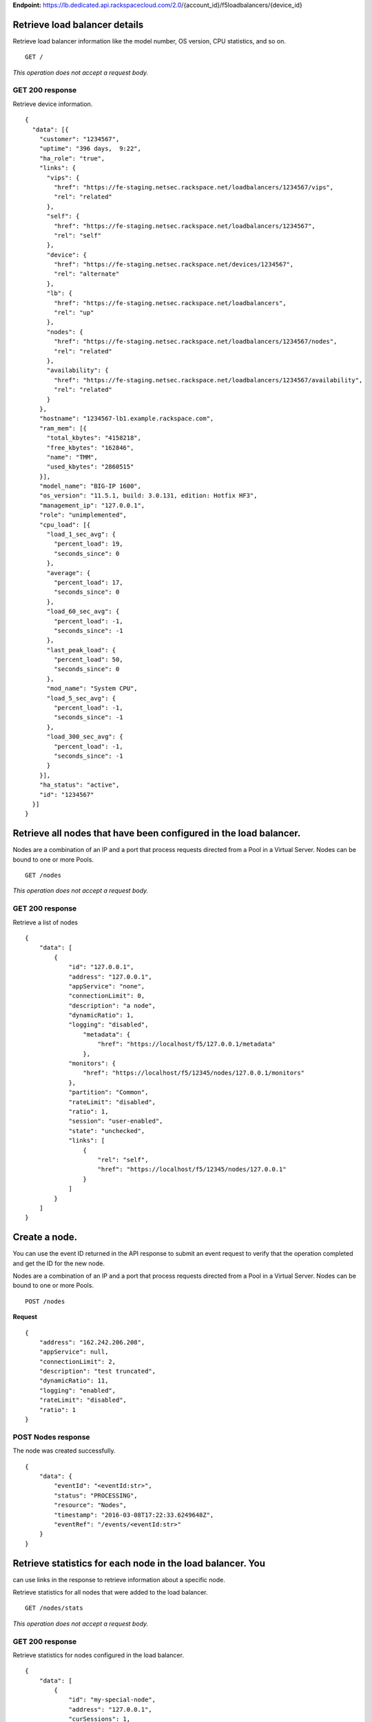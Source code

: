 **Endpoint:**
https://lb.dedicated.api.rackspacecloud.com/2.0/{account_id}/f5loadbalancers/{device_id}

Retrieve load balancer details
------------------------------

Retrieve load balancer information like the model number, OS version,
CPU statistics, and so on.

::

    GET /

*This operation does not accept a request body.*

GET 200 response
^^^^^^^^^^^^^^^^

Retrieve device information.

::

    {
      "data": [{
        "customer": "1234567",
        "uptime": "396 days,  9:22",
        "ha_role": "true",
        "links": {
          "vips": {
            "href": "https://fe-staging.netsec.rackspace.net/loadbalancers/1234567/vips",
            "rel": "related"
          },
          "self": {
            "href": "https://fe-staging.netsec.rackspace.net/loadbalancers/1234567",
            "rel": "self"
          },
          "device": {
            "href": "https://fe-staging.netsec.rackspace.net/devices/1234567",
            "rel": "alternate"
          },
          "lb": {
            "href": "https://fe-staging.netsec.rackspace.net/loadbalancers",
            "rel": "up"
          },
          "nodes": {
            "href": "https://fe-staging.netsec.rackspace.net/loadbalancers/1234567/nodes",
            "rel": "related"
          },
          "availability": {
            "href": "https://fe-staging.netsec.rackspace.net/loadbalancers/1234567/availability",
            "rel": "related"
          }
        },
        "hostname": "1234567-lb1.example.rackspace.com",
        "ram_mem": [{
          "total_kbytes": "4158218",
          "free_kbytes": "162846",
          "name": "TMM",
          "used_kbytes": "2860515"
        }],
        "model_name": "BIG-IP 1600",
        "os_version": "11.5.1, build: 3.0.131, edition: Hotfix HF3",
        "management_ip": "127.0.0.1",
        "role": "unimplemented",
        "cpu_load": [{
          "load_1_sec_avg": {
            "percent_load": 19,
            "seconds_since": 0
          },
          "average": {
            "percent_load": 17,
            "seconds_since": 0
          },
          "load_60_sec_avg": {
            "percent_load": -1,
            "seconds_since": -1
          },
          "last_peak_load": {
            "percent_load": 50,
            "seconds_since": 0
          },
          "mod_name": "System CPU",
          "load_5_sec_avg": {
            "percent_load": -1,
            "seconds_since": -1
          },
          "load_300_sec_avg": {
            "percent_load": -1,
            "seconds_since": -1
          }
        }],
        "ha_status": "active",
        "id": "1234567"
      }]
    }

Retrieve all nodes that have been configured in the load balancer.
------------------------------------------------------------------

Nodes are a combination of an IP and a port that process requests
directed from a Pool in a Virtual Server. Nodes can be bound to one or
more Pools.

::

    GET /nodes

*This operation does not accept a request body.*

GET 200 response
^^^^^^^^^^^^^^^^

Retrieve a list of nodes

::

    {
        "data": [
            {
                "id": "127.0.0.1",
                "address": "127.0.0.1",
                "appService": "none",
                "connectionLimit": 0,
                "description": "a node",
                "dynamicRatio": 1,
                "logging": "disabled",
                    "metadata": {
                        "href": "https://localhost/f5/127.0.0.1/metadata"
                    },
                "monitors": {
                    "href": "https://localhost/f5/12345/nodes/127.0.0.1/monitors"
                },
                "partition": "Common",
                "rateLimit": "disabled",
                "ratio": 1,
                "session": "user-enabled",
                "state": "unchecked",
                "links": [
                    {
                        "rel": "self",
                        "href": "https://localhost/f5/12345/nodes/127.0.0.1"
                    }
                ]
            }
        ]
    }

Create a node.
--------------

You can use the event ID returned in the API response to submit an event
request to verify that the operation completed and get the ID for the
new node.

Nodes are a combination of an IP and a port that process requests
directed from a Pool in a Virtual Server. Nodes can be bound to one or
more Pools.

::

    POST /nodes

**Request**

::

    {
        "address": "162.242.206.208",
        "appService": null,
        "connectionLimit": 2,
        "description": "test truncated",
        "dynamicRatio": 11,
        "logging": "enabled",
        "rateLimit": "disabled",
        "ratio": 1
    }

POST Nodes response
^^^^^^^^^^^^^^^^^^^

The node was created successfully.

::

    {
        "data": {
            "eventId": "<eventId:str>",
            "status": "PROCESSING",
            "resource": "Nodes",
            "timestamp": "2016-03-08T17:22:33.6249648Z",
            "eventRef": "/events/<eventId:str>"
        }
    }

Retrieve statistics for each node in the load balancer. You
-----------------------------------------------------------

can use links in the response to retrieve information about a specific
node.

Retrieve statistics for all nodes that were added to the load balancer.

::

    GET /nodes/stats

*This operation does not accept a request body.*

GET 200 response
^^^^^^^^^^^^^^^^

Retrieve statistics for nodes configured in the load balancer.

::

    {
        "data": [
            {
                "id": "my-special-node",
                "address": "127.0.0.1",
                "curSessions": 1,
                "monitorRule": {
                    "monitors": [
                        "default"
                    ],
                    "minimum": "all"
                },
                "serverside": {
                    "bitsIn": 1,
                    "bitsOut": 1,
                    "curConns": 1,
                    "maxConns": 2,
                    "pktsIn": 1,
                    "pktsOut": 1,
                    "totConns": 1
                },
                "sessionStatus": "fine",
                "status": {
                    "availabilityState": "available",
                    "enabledState": "maybe",
                    "statusReason": "because"
                },
                "totRequests": 3,
                "links": [
                    {
                        "ref": "self",
                        "href": "https://localhost/f5/232323/nodes/my-special-node/stats"
                    },
                    {
                        "rel": "node",
                        "href": "https://localhost/f5/232323/nodes/my-special-node"
                    }
                ]
            }
        ]
    }

Retrieve node information by node ID.
-------------------------------------

Retrieve, update and delete an existing Node specified by a Node id.

::

    GET /nodes/{nodeId}

*This operation does not accept a request body.*

GET 200 response
^^^^^^^^^^^^^^^^

Returns information about the node associated with the node ID.

::

    {
        "data": [  
            {
                "id": "127.0.0.1",
                "address": "127.0.0.1",
                "appService": "none",
                "connectionLimit": 0,
                "description": "a node",
                "dynamicRatio": 1,
                "logging": "disabled",
                "monitors": {
                  "href": "https://localhost/f5/12345/nodes/127.0.0.1/monitors"
                },
                "metadata": {
                  "href": "https://localhost/f5/12345/nodes/127.0.0.1/metadata"
                },
                "partition": "Common",
                "rateLimit": "disabled",
                "session": "user-enabled",
                "state": "unchecked"
            }
        ]
    }

Change description and configuration settings for an
----------------------------------------------------

existing node. You need the node ID to complete this operation.

Retrieve, update and delete an existing Node specified by a Node id.

::

    PUT /nodes/{nodeId}

**Request**

::

    {
        "appService": null,
        "connectionLimit": 2,
        "description": "Updated node",
        "dynamicRatio": 11,
        "logging": "enabled",
        "rateLimit": "disabled",
        "ratio": 1
    }

PUT Node response
^^^^^^^^^^^^^^^^^

The node was successfully updated.

::

    {
        "data": {
            "eventId": "<eventId:str>",
            "status": "PROCESSING",
            "resource": "<nodeId:str>",
            "timestamp": "2016-03-08T17:22:33.6249648Z",
            "eventRef": "/events/<eventId:str>"
        }
    }

Remove a node from the load balancer configuration. You need
------------------------------------------------------------

the node ID to complete this operation.

Retrieve, update and delete an existing Node specified by a Node id.

::

    DELETE /nodes/{nodeId}

DELETE Node response
^^^^^^^^^^^^^^^^^^^^

The node was successfully deleted.

::

    {
      "data": {
        "eventId": "<eventId:str>",
        "resource": "<nodeId:str>",
        "timestamp": "2016-03-08T17:22:33.6349648Z",
        "eventRef": "/events/<eventId:str>"
      }
    }

Retrieve information about availability, session status,
--------------------------------------------------------

monitor rules for the device with the specified node ID.

Retrieve statistics for a specified node.

::

    GET /nodes/{nodeId}/stats

*This operation does not accept a request body.*

GET 200 response
^^^^^^^^^^^^^^^^

Returns statistics for the specified node.

::

    {
        "data": [
            {
                "id": "my-special-node",
                "address": "127.0.0.1",
                "curSessions": 1,
                "monitorRule": {
                    "monitors": [
                        "default"
                    ],
                    "minimum": "all"
                },
                "serverside": {
                    "bitsIn": 1,
                    "bitsOut": 1,
                    "curConns": 1,
                    "maxConns": 2,
                    "pktsIn": 1,
                    "pktsOut": 1,
                    "totConns": 1
                },
                "sessionStatus": "fine",
                "status": {
                    "availabilityState": "available",
                    "enabledState": "maybe",
                    "statusReason": "because"
                },
                "totRequests": 3
            }
        ]
    }

Retrieve information about the monitorng rule associated
--------------------------------------------------------

with a specified node.

Retrieve, update and delete actions on a Node monitor rule specified by
a Node id.

::

    GET /nodes/{nodeId}/monitor-rule

*This operation does not accept a request body.*

GET 200 response
^^^^^^^^^^^^^^^^

Retrieve monitor settings for the specified Node.

::

    {
        "data": [
            {
                "monitors": [
                    "https_443",
                    "real_server",
                    "tcp_echo"
                ],
                "minimum": 1
            }
        ]
    }

Update a monitor rule on the specified node.
--------------------------------------------

Retrieve, update and delete actions on a Node monitor rule specified by
a Node id.

::

    PUT /nodes/{nodeId}/monitor-rule

**Request**

::

    {
        "names": [
            "https_443",
            "real_server",
            "tcp_echo"
        ],
        "minimum": 1
    }

PUT Node monitor rule response
^^^^^^^^^^^^^^^^^^^^^^^^^^^^^^

Update node monitor rule specified by node id

::

    {
        "data": {
            "eventId": "<eventId:str>",
            "status": "PROCESSING",
            "resource": "<nodeId:str>",
            "timestamp": "2016-03-17T09:36:42.5274609Z",
            "eventRef": "/events/<eventId:str>"
        }
    }

Add a monitor rule to automate checks
-------------------------------------

on a specified node. To find the names of the available monitors, submit
a ``GET monitors`` request.

Retrieve, update and delete actions on a Node monitor rule specified by
a Node id.

::

    POST /nodes/{nodeId}/monitor-rule

**Request**

::

    {
        "names": [
            "https_443"
        ],
        "minimum": 1
    }

POST Node monitor rule response
^^^^^^^^^^^^^^^^^^^^^^^^^^^^^^^

Apply monitor rule to the specified node.

::

    {
      "data": {
        "eventId": "<eventId:str>",
        "status": "PROCESSING",
        "resource": "<nodeId:str>"
        "eventRef": "/events/<eventId:str>",
        "timestamp": "2016-03-18T03:18:35.5077939Z"
      }
    }

Remove monitor rule from a specified node.
------------------------------------------

Retrieve, update and delete actions on a Node monitor rule specified by
a Node id.

::

    DELETE /nodes/{nodeId}/monitor-rule

DELETE Node monitor rule response
^^^^^^^^^^^^^^^^^^^^^^^^^^^^^^^^^

Delete the monitor rule from the specified node.

::

    {
        "data" : {
            "eventId": "<eventId:str>",
            "status": "PROCESSING",
            "resource": "<poolId:str>",
            "timestamp": "2016-03-17T09:36:42.5274609Z",
            "eventRef": "/events/<eventId:str>"
        }
    }

Retrieve all pools created in the current load balancer.
--------------------------------------------------------

Pools are customizable containers configured on load balancers to
specify the backend devices (nodes) for managing web traffic. Each pool
can contain zero or more nodes, known as a pool member. Pools can be
bound to one or more virtual servers.

::

    GET /pools

*This operation does not accept a request body.*

GET 200 response
^^^^^^^^^^^^^^^^

Retrieve a list of pools.

::

    {
        "data": [
            {
                "id": "POOL-127.0.0.1-80",
                "allowNat": "yes",
                "allowSnat": "yes",
                "appService": null,
                "gatewayFailsafeDevice": null,
                "ignorePersistedWeight": "disabled",
                "ipTosToClient": "pass-through",
                "ipTosToServer": "pass-through",
                "linkQosToClient": "pass-through",
                "linkQosToServer": "pass-through",
                "loadBalancingMode": "round-robin",
                "metadata": {
                    "href": "http://localhost:8000/f5/12345/pools/POOL-127.0.0.1-80/members"
                },
                "minActiveMembers": 0,
                "minUpMembers": 0,
                "minUpMembersAction": "failover",
                "minUpMembersChecking": "disabled",
                "partition": "Common",
                "profiles": null,
                "queueDepthLimit": 0,
                "queueOnConnectionLimit": "disabled",
                "queueTimeLimit": 0,
                "reselectTries": 0,
                "serviceDownAction": null,
                "slowRampTime": 10,
                "description": null,
                "members": {
                    "href": "http://localhost:8000/f5/12345/pools/POOL-127.0.0.1-80/members"
                },
                "monitors": {
                    "href": "http://localhost:8000/f5/12345/monitors"
                },
                "links": [
                    {
                        "rel": "self",
                        "href": "https://localhost/f5/12345/pools/test1/POOL-127.0.0.1-80"
                    }
                ]
            }
        ]
    }

Retrieve a list of all stats associated with all Pools in a Load Balancer.
--------------------------------------------------------------------------

Retrieve all statitistics associated to all pools that have been created
in a load balancer.

::

    GET /pools/stats

*This operation does not accept a request body.*

GET 200 response
^^^^^^^^^^^^^^^^

Retrieve a list of stats.

::

    {
      "data": [
        {
          "id": "POOL-127.0.0.1-80",
          "activeMemberCnt": 1,
          "connq": {
            "ageEdm": 0,
            "ageEma": 0,
            "ageHead": 0,
            "ageMax": 0,
            "depth": 0,
            "serviced": 0
          },
          "connqAll": {
            "ageEdm": 0,
            "ageEma": 0,
            "ageHead": 0,
            "ageMax": 0,
            "depth": 0,
            "serviced": 0
          },
          "curSessions": 0,
          "minActiveMembers": 0,
          "monitorRule": {
            "monitors": [
              "MON-TCP-80"
            ],
            "minimum": "all"
          },
          "name": "POOL-127.0.0.1-80",
          "totRequests": 0,
          "serverside": {
            "bitsIn": 0,
            "bitsOut": 0,
            "curConns": 0,
            "maxConns": 0,
            "pktsIn": 0,
            "pktsOut": 0,
            "totConns": 0
          },
          "status": {
            "availabilityState": "available",
            "enabledState": "enabled",
            "statusReason": "The pool is available"
          },
          "links": [
            {
              "rel": "self",
              "href": "https://localhost/f5/12345/pools/POOL-127.0.0.1-80/stats"
            },
            {
              "rel": "pool",
              "href": "https://localhost/f5/12345/pools/POOL-162.242.187.83-80"
            }
          ]
        }
      ]
    }

Retrieve a Pool specified by a Pool id.
---------------------------------------

Manage a pool, Retrieve, update and delete specified Pool.

::

    GET /pools/{poolId}

*This operation does not accept a request body.*

GET 200 response
^^^^^^^^^^^^^^^^

Retrieve the pool specified.

::

    {
        "data": [
            {
                "id": "POOL-127.0.0.1-80",
                "allowNat": "yes",
                "allowSnat": "yes",
                "appService": null,
                "gatewayFailsafeDevice": null,
                "ignorePersistedWeight": "disabled",
                "ipTosToClient": "pass-through",
                "ipTosToServer": "pass-through",
                "linkQosToClient": "pass-through",
                "linkQosToServer": "pass-through",
                "loadBalancingMode": "round-robin",
                "metadata": {
                    "href": "https://fe.netsec.rackspace.net/f5/12345/pools/POOL-127.0.0.1-80/metadata"
                },
                "minActiveMembers": 0,
                "minUpMembers": 0,
                "minUpMembersAction": "failover",
                "minUpMembersChecking": "disabled",
                "partition": "Common",
                "profiles": "none",
                "queueDepthLimit": 0,
                "queueOnConnectionLimit": "disabled",
                "queueTimeLimit": 0,
                "reselectTries": 0,
                "serviceDownAction": null,
                "slowRampTime": 10,
                "description": "none",
                "members": {
                    "href": "https://fe.netsec.rackspace.net/f5/12345/pools/POOL-127.0.0.1-80/members"
                },
                "monitors": {
                    "href": "http://fe.netsec.rackspace.net/f5/12345/healthmonitors/MON-TCP-80"
                }
            }
        ]
    }

Update a Pool specified by a Pool id.
-------------------------------------

Manage a pool, Retrieve, update and delete specified Pool.

::

    PUT /pools/{poolId}

**Request**

::

    {
        "allowNat": "yes",
        "allowSnat": "yes",
        "appService": null,
        "description": null,
        "gatewayFailsafeDevice": null,
        "ignorePersistedWeight": "disabled",
        "ipTosToClient": "pass-through",
        "ipTosToServer": "pass-through",
        "linkQosToClient": "pass-through",
        "linkQosToServer": "pass-through",
        "loadBalancingMode": "round-robin",
        "minActiveMembers": 0,
        "minUpMembers": 0,
        "minUpMembersAction": "failover",
        "minUpMembersChecking": "disabled",
        "profiles": null,
        "queueDepthLimit": 0,
        "queueOnConnectionLimit": "disabled",
        "queueTimeLimit": 0,
        "reselectTries": 0,
        "serviceDownAction": null,
        "slowRampTime": 10
    }

PUT Single pool response
^^^^^^^^^^^^^^^^^^^^^^^^

Update a Pool specified by a Pool id

::

    {
        "data": {
            "eventId": "<eventId:str>",
            "status": "PROCESSING",
            "resource": "<poolId:str>",
            "timestamp": "2016-03-24T10:41:08.6194067Z",
            "eventRef": "/events/<eventId:str>"
        }
    }

Remove a specified pool from the load balancer configuration.
-------------------------------------------------------------

Manage a pool, Retrieve, update and delete specified Pool.

::

    DELETE /pools/{poolId}

DELETE Single pool response
^^^^^^^^^^^^^^^^^^^^^^^^^^^

Delete a pool specified by a Pool id

::

    {
        "data": {
            "eventId": "<eventId:str>",
            "status": "PROCESSING",
            "resource": "<poolId:str>",
            "eventRef": "/events/<eventId:str>",
            "timestamp": "2016-03-24T10:41:08.6194067Z",
        }
    }

Retrieve statistics for each pool member in a specified pool
------------------------------------------------------------

including configuration settings, availability and monitoring status.
The response includes links to access a detail view for each member.
responses: 200: description: \| Successfully retrieved statistics for
pool members. body: application/json: schema: !include
schemas/get\_pools\_poolid\_stats.sample example: !include
examples/get\_pools\_poolid\_stats.sample

::

    GET /pools/{poolId}/stats

Retrieve a monitor rule for the specified pool
----------------------------------------------

Retrieve a monitor rule associated with a specified pool.

::

    GET /pools/{poolId}/monitor-rule

*This operation does not accept a request body.*

GET 200 response
^^^^^^^^^^^^^^^^

Retrieve the monitor-rule specified.

::

    {
        "data": [
            {
                "names": [
                    "https_443",
                    "real_server",
                    "tcp_echo"
                ],
                "minimum": 1
            }
        ]
    }

Update a monitor rule for the specified pool.
---------------------------------------------

Retrieve a monitor rule associated with a specified pool.

::

    PUT /pools/{poolId}/monitor-rule

**Request**

::

    {
        "names": [
            "tcp"
        ],
        "minimum": "all"
    }

PUT Pool monitor rule response
^^^^^^^^^^^^^^^^^^^^^^^^^^^^^^

Update a monitor Rule for the specified Pool.

::

    {
        "data": {
            "eventId": "<eventId:str)",
            "status": "PROCESSING",
            "resource": "<poolId:str>",
            "timestamp": "2016-03-16T17:09:53.1059638Z",
            "eventRef": "/events/<eventId:str>"
        }
    }

Add a monitor rule to automate checks
-------------------------------------

on a specified node. To find the names of the available monitors, submit
a ``GET monitors`` request.

Retrieve a monitor rule associated with a specified pool.

::

    POST /pools/{poolId}/monitor-rule

**Request**

::

    {
        "names": [
            "tcp"
        ],
        "minimum": 1
    }

POST Pool monitor rule response
^^^^^^^^^^^^^^^^^^^^^^^^^^^^^^^

Create a monitor rule for the specified pool.

::

    {
      "data": {
        "eventId": "<eventId:str>",
        "status": "PROCESSING",
        "timestamp": "2016-03-18T03:18:35.5077939Z",
        "resource": "<poolId:str>",
        "eventRef": "/events/<eventId:str>"
      }
    }

Delete a monitor rule for the specified pool.
---------------------------------------------

Retrieve a monitor rule associated with a specified pool.

::

    DELETE /pools/{poolId}/monitor-rule

DELETE Pool monitor rule response
^^^^^^^^^^^^^^^^^^^^^^^^^^^^^^^^^

Delete a monitor rule for the specified pool.

::

    {
        "data": {
            "eventId": "<eventId:str]",
            "status": "PROCESSING",
            "resource": "<poolId:str>",
            "timestamp": "2016-03-16T17:09:53.1059638Z",
            "eventRef": "/events/<eventId:str>"
        }
    }

Retrieve pool members for the specified pool ID.
------------------------------------------------

Retrieve and create pool members within a specified pool.

::

    GET /pools/{poolId}/members

*This operation does not accept a request body.*

GET 200 response
^^^^^^^^^^^^^^^^

Retrieve a list of members associated with a specific pool ID.

::

    {
      "data": [
        {
          "id": "127.0.0.1:80",
          "port": {
            "type": "equal",
            "value": 80
          },
          "monitors": {
            "href": "https://fe.netsec.rackspace.net/f5/12345/monitors"
          },
          "address": "127.0.0.1",
          "appService": "none",
          "connectionLimit": 0,
          "description": "none",
          "dynamicRatio": 1,
          "inheritProfile": "enabled",
          "logging": "disabled",
          "monitor": "default",
          "priorityGroup": 0,
          "rateLimit": "disabled",
          "ratio": 1,
          "session": "monitor-enabled",
          "state": "down",
          "metadata": {
            "href": "https://fe.netsec.rackspace.net/f5/12345/metadata"
          },
          "profiles": [],
          "links": [
            {
              "rel": "self",
              "href": "https://fe.netsec.rackspace.net/f5/12345/pools/my-pool/members/127.0.0.1:80"
            }
          ]
        }
      ]
    }

Creates a pool member by adding an existing node to a
-----------------------------------------------------

specified pool.

Retrieve and create pool members within a specified pool.

::

    POST /pools/{poolId}/members

**Request**

::

    {
        "nodeId": "<nodeId>",
        "port": {
            "type": "equal",
            "value": 80
        }
    }

POST Pool members response
^^^^^^^^^^^^^^^^^^^^^^^^^^

Added pool member to the specified pool.

::

    {
        "data": {
            "eventId": "<eventId:str>",
            "resource": "<poolId:str>",
            "type": "<memberId:str>",
            "timestamp": "2016-03-17T09:36:42.5274609Z",
            "eventRef": "/events/<eventId:str>"
        }
    }

Retrieve statistics for a specific pool member in a
---------------------------------------------------

specified pool including configuration settings, availability and
monitoring status.

::

    GET /pools/{poolId}/members/stats

*This operation does not accept a request body.*

GET 200 response
^^^^^^^^^^^^^^^^

Successfully returned pool member statistics.

::

    {
      "data": [
        {
          "id": "test1:80",
          "address": "127.0.0.1",
          "connq": {
            "ageEdm": 0,
            "ageEma": 0,
            "ageHead": 0,
            "ageMax": 0,
            "depth": 0,
            "serviced": 0
          },
          "curSessions": 0,
          "monitorRule": {
            "monitors": [
              "default"
            ],
            "minimum": "all"
          },
          "monitorStatus": "unchecked",
          "nodeName": "test1",
          "poolName": "test2",
          "port": {
            "type": "equal",
            "value": 80
          },
          "serverside": {
            "bitsIn": 0,
            "bitsOut": 0,
            "curConns": 0,
            "maxConns": 0,
            "pktsIn": 0,
            "pktsOut": 0,
            "totConns": 0
          },
          "sessionStatus": "enabled",
          "status": {
            "availabilityState": "unknown",
            "enabledState": "enabled",
            "statusReason": "Pool member does not have service checking enabled"
          },
          "totRequests": 0,
          "links": [
            {
              "rel": "self",
              "href": "https://localhost/f5/12345/pools/test2/members/test1:80/stats"
            }
          ]
        }
      ]
    }

Retrieve configuration, monitor settings, and other
---------------------------------------------------

data for a pool member.eee

Retrieve, update and delete a pool member specified by a member id.

::

    GET /pools/{poolId}/members/{memberId}

*This operation does not accept a request body.*

GET 200 response
^^^^^^^^^^^^^^^^

::

    {
        "data": [
            {
                "id": "127.0.0.1:80",
                "address": "127.0.0.1",
                "appService": null,
                "connectionLimit": 0,
                "description": null,
                "dynamicRatio": 1,
                "inheritProfile": "enabled",
                "logging": "disabled",
                "monitor": "default",
                "priorityGroup": 0,
                "rateLimit": "disabled",
                "ratio": 1,
                "session": "monitor-enabled",
                "state": "down",
                "metadata": {
                    "href": "https://localhost/f5/12345/nodes/127.0.0.1/metadata"
                },
                "monitors": {
                    "href": "https://localhost/f5/12345/nodes/127.0.0.1/monitors"
                },
                "profiles": []
            }
        ]
    }

Update configuration settings for a specified pool
--------------------------------------------------

member

Retrieve, update and delete a pool member specified by a member id.

::

    PUT /pools/{poolId}/members/{memberId}

**Request**

::

    {
        "appService": null,
        "connectionLimit": 0,
        "description": null,
        "dynamicRatio": 1,
        "inheritProfile": "enabled",
        "logging": "enabled",
        "priorityGroup": 0,
        "rateLimit": "enabled"
     }

PUT Pool member response
^^^^^^^^^^^^^^^^^^^^^^^^

Update a pool member by pool id.

::

    {
        "data": {
            "eventId": "<eventId:str>",
            "status": "PROCESSING",
            "resource": "<poolId:str>",
            "type": "<memberId:str>",
            "timestamp": "2016-03-17T09:36:42.5274609Z",
            "eventRef": "/events/<eventId:str>"
        }
    }

Remove a pool member from the specified pool.
---------------------------------------------

Retrieve, update and delete a pool member specified by a member id.

::

    DELETE /pools/{poolId}/members/{memberId}

DELETE Pool member response
^^^^^^^^^^^^^^^^^^^^^^^^^^^

Delete a pool member by pool id.

::

    {
        "data": {
            "eventId": "<eventId:str>",
            "status": "PROCESSING",
            "resource": "<poolId:str>",
            "type": "<memberId:str>",
            "timestamp": "2016-03-17T09:36:42.5274609Z",
            "eventRef": "/events/<eventId:str>"
        }
    }

Retrieves configuration settings for the monitor
------------------------------------------------

rule applied to a specified pool member

Retrieve, add, update and delete monitor rule for a pool member

::

    GET /pools/{poolId}/members/{memberId}/monitor-rule

*This operation does not accept a request body.*

GET 200 response
^^^^^^^^^^^^^^^^

Retrieve a pool member monitor rule.

::

    {
      "data": [
        {
          "minimum": "all",
          "address": "127.0.0.1",
          "links": [
            {
              "rel": "self",
              "href": "https://fe-staging.netsec.net/f5/12345/pools/ppol1/members/test1:80"
            }
          ]
        }
      ]
    }

Update the configuration settings for a
---------------------------------------

monitor rule applied to a specified pool member

Retrieve, add, update and delete monitor rule for a pool member

::

    PUT /pools/{poolId}/members/{memberId}/monitor-rule

**Request**

::

    {
        "names": [
            "tcp"
        ],
        "minimum": 1
    }

PUT Manage monitor rule for a pool member response
^^^^^^^^^^^^^^^^^^^^^^^^^^^^^^^^^^^^^^^^^^^^^^^^^^

Returns event information for the update monitor rule request. Use the
event ID to get event status and output information.

::

    {
        "data": {
            "eventId": "<eventId:str>",
            "status": "PROCESSING",
            "resource": "<poolId:str>",
            "type": "<memberId:str>",
            "timestamp": "2016-03-16T17:09:53.1059638Z",
            "eventRef": "/events/<eventId:str>"
        }
    }

Add a monitor to a pool member in the specified
-----------------------------------------------

pool.

Retrieve, add, update and delete monitor rule for a pool member

::

    POST /pools/{poolId}/members/{memberId}/monitor-rule

**Request**

::

    {
      "names": [
        "tcp",
        "https"
      ],
      "minimum": 1
    }

POST Manage monitor rule for a pool member response
^^^^^^^^^^^^^^^^^^^^^^^^^^^^^^^^^^^^^^^^^^^^^^^^^^^

Create a pool Member Monitor Rule.

::

    {
        "data": {
            "eventId": "<eventId:str>",
            "status": "PROCESSING",
            "resource": "<poolId:str>",
            "type": "<memberId:str>",
            "timestamp": "2016-03-24T10:41:08.6194067Z",
            "eventRef": "/events/<eventId:str>"
        }
    }

Remove the monitor rule applied to a specified
----------------------------------------------

pool member (``memberId``) in a specified pool (``poolId``).

Retrieve, add, update and delete monitor rule for a pool member

::

    DELETE /pools/{poolId}/members/{memberId}/monitor-rule

DELETE Manage monitor rule for a pool member response
^^^^^^^^^^^^^^^^^^^^^^^^^^^^^^^^^^^^^^^^^^^^^^^^^^^^^

Returns event information for the update monitor rule request. Use the
event ID to get event status and output information.

::

    {
        "data": {
            "eventId": "<eventId:str>",
            "resource": "<poolId:str>",
            "type": "<memberId:str>",
            "eventRef": "/events/<eventId:str}",
            "status": "PROCESSING",
            "timestamp": "2016-03-08T17:22:33.6249648Z"
        }
    }

Retrieve a list of statistics
-----------------------------

::

    GET /pools/{poolId}/members/{memberId}/stats

*This operation does not accept a request body.*

GET 200 response
^^^^^^^^^^^^^^^^

Retrieve a list of stats.

::

    {
        "data": [
            {
                "id": "test1:80",
                "address": "127.0.0.1",
                "connq": {
                    "ageEdm": 0,
                    "ageEma": 0,
                    "ageHead": 0,
                    "ageMax": 0,
                    "depth": 0,
                    "serviced": 0
                },
                "curSessions": 0,
                "monitorRule": {
                    "monitors": [
                        "default"
                    ],
                    "minimum": "all"
                },
                "monitorStatus": "unchecked",
                "nodeName": "test1",
                "poolName": "test2",
                "port": {
                    "type": "equal",
                    "value": 80
                },
                "serverside": {
                    "bitsIn": 0,
                    "bitsOut": 0,
                    "curConns": 0,
                    "maxConns": 0,
                    "pktsIn": 0,
                    "pktsOut": 0,
                    "totConns": 0
                },
                "sessionStatus": "enabled",
                "status": {
                    "availabilityState": "unknown",
                    "enabledState": "enabled",
                    "statusReason": "Pool member does not have service checking enabled"
                },
                "totRequests": 0
            }
        ]
    }

Retrieve details about virtuals configured in the load balancer
---------------------------------------------------------------

including configuration data and status information.

Virtuals define virtual server configurations in the load balancer. Each
configuration specifies the port and ip to route web traffic to the load
balancer and distribute it among the backend devices configured in a
load balancer pool. Virtuals can be associated with one or more pools.

::

    GET /virtuals

*This operation does not accept a request body.*

GET 200 response
^^^^^^^^^^^^^^^^

Returns detailed information about each virtual server configured in the
load balancer.

::

    {
        "data": [
            {
                "id": "VIP-127.0.0.1-80",
                "address": "127.0.0.1",
                "addressStatus": "yes",
                "appService": "none",
                "auth": "none",
                "autoLasthop": "default",
                "bwcPolicy": "none",
                "clonePools": "none",
                "cmpEnabled": "yes",
                "connectionLimit": 0,
                "description": "none",
                "destination": "127.0.0.1:http",
                "enabled": "enabled",
                "fallbackPersistence": "none",
                "gtmScore": 0,
                "ipForward": "",
                "ipProtocol": "tcp",
                "lastHopPool": "none",
                "mask": "255.255.255.255",
                "metadata": "none",
                "mirror": "disabled",
                "mobileAppTunnel": "disabled",
                "nat64": "disabled",
                "partition": "Common",
                "persist": {
                    "cookie": {
                        "default": "yes"
                    }
                },
                "policies": "none",
                "pool": {
                    "href": "https://fe.netsec.rackspace.net/f5/12345/pools/POOL-127.0.0.1-80"
                },
                "port": {
                    "type": "equal",
                    "value": 80
                },
                "profiles": {
                    "http": {
                        "context": "all"
                    },
                    "tcp": {
                        "context": "all"
                    }
                },
                "rateClass": "none",
                "rateLimit": "disabled",
                "rateLimitDstMask": 0,
                "rateLimitMode": "object",
                "rateLimitSrcMask": 0,
                "relatedRules": "none",
                "rules": "none",
                "securityLogProfiles": "none",
                "source": "0.0.0.0/0",
                "sourceAddressTranslation": {
                    "pool": "none",
                    "type": "none"
                },
                "sourcePort": "preserve",
                "synCookieStatus": "not-activated",
                "trafficClasses": "none",
                "translateAddress": "enabled",
                "translatePort": "enabled",
                "vlans": "none",
                "vlansDisabled": "vlans-disabled",
                "vsIndex": 7
            } 
        ]
    }

Add a virtual server configuration to the load balancer. When you
-----------------------------------------------------------------

add the not need to supply an include the **``address`` is not required,
however, if supplied, it will update an existing Virtual. To create a
new virtual, you must not provide an IP or provide a different port
number.**

Virtuals define virtual server configurations in the load balancer. Each
configuration specifies the port and ip to route web traffic to the load
balancer and distribute it among the backend devices configured in a
load balancer pool. Virtuals can be associated with one or more pools.

::

    POST /virtuals

**Request**

::

    {
      "address": "172.16.1.160",
      "source": "0.0.0.0\/0",
      "ipProtocol": "tcp",
      "ipForward": "disabled",
      "gtmScore": 0,
      "description": "New Description",
      "port": {
        "value": 80,
        "type": "equal"
      },
      "connectionLimit": 99
    }

POST Virtuals response
^^^^^^^^^^^^^^^^^^^^^^

Returns event information for the request. Use the event ID to get event
status and output information.

::

    {
      "data": {
        "eventId": "02d1ba2a-0edf-4583-8e2c-ab0b54c78193",
        "status": "PROCESSING",
        "resource": "Virtuals",
        "eventRef": "/events/<eventId:str>",
        "timestamp": "2016-03-18T03:18:35.5077939Z"
      }
    }

Retrieve a list of stats for all Virtuals in the Load Balancer.
---------------------------------------------------------------

Retrieve a list of stats for all Virtuals in the Load Balancer.

::

    GET /virtuals/stats

*This operation does not accept a request body.*

GET 200 response
^^^^^^^^^^^^^^^^

Retrieve a list of stats for all Virtuals in the Load Balancer.

::

    {
        "data": [
            {
                "clientside": {
                    "bitsIn": 0,
                    "bitsOut": 0,
                    "curConns": 0,
                    "maxConns": 0,
                    "pktsIn": 0,
                    "pktsOut": 0,
                    "totConns": 0
                },
                "cmpEnableMode": "all-cpus",
                "cmpEnabled": "enabled",
                "csMaxConnDur": 0,
                "csMeanConnDur": 0,
                "csMinConnDur": 0,
                "destination": "127.0.0.1:80",
                "ephemeral": {
                    "bitsIn": 0,
                    "bitsOut": 0,
                    "curConns": 0,
                    "maxConns": 0,
                    "pktsIn": 0,
                    "pktsOut": 0,
                    "totConns": 0
                },
                "fiveMinAvgUsageRatio": 0,
                "fiveSecAvgUsageRatio": 0,
                "id": "VIP-127.0.0.1-80",
                "name": "VIP-127.0.0.1-80",
                "oneMinAvgUsageRatio": 0,
                "status": {
                    "availabilityState": "unknown",
                    "enabledState": "enabled",
                    "statusReason": "The children pool member(s) either don't have service checking enabled, or service check results are not available yet"
                },
                "syncookie": {
                    "accepts": 0,
                    "hwAccepts": 0,
                    "hwSyncookies": 0,
                    "hwsyncookieInstance": 0,
                    "rejects": 0,
                    "swsyncookieInstance": 0,
                    "syncacheCurr": 0,
                    "syncacheOver": 0,
                    "syncookies": 0
                },
                "syncookieStatus": "not-activated",
                "totRequests": 0
            },
            {
                "clientside": {
                    "bitsIn": 0,
                    "bitsOut": 0,
                    "curConns": 0,
                    "maxConns": 0,
                    "pktsIn": 0,
                    "pktsOut": 0,
                    "totConns": 0
                },
                "cmpEnableMode": "all-cpus",
                "cmpEnabled": "enabled",
                "csMaxConnDur": 0,
                "csMeanConnDur": 0,
                "csMinConnDur": 0,
                "destination": "127.0.0.1:443",
                "ephemeral": {
                    "bitsIn": 0,
                    "bitsOut": 0,
                    "curConns": 0,
                    "maxConns": 0,
                    "pktsIn": 0,
                    "pktsOut": 0,
                    "totConns": 0
                },
                "fiveMinAvgUsageRatio": 0,
                "fiveSecAvgUsageRatio": 0,
                "id": "TestVip-DONT-DELETE",
                "name": "TestVip-DONT-DELETE",
                "oneMinAvgUsageRatio": 0,
                "status": {
                    "availabilityState": "unknown",
                    "enabledState": "enabled",
                    "statusReason": "The children pool member(s) either don't have service checking enabled, or service check results are not available yet"
                },
                "syncookie": {
                    "accepts": 0,
                    "hwAccepts": 0,
                    "hwSyncookies": 0,
                    "hwsyncookieInstance": 0,
                    "rejects": 0,
                    "swsyncookieInstance": 0,
                    "syncacheCurr": 0,
                    "syncacheOver": 0,
                    "syncookies": 0
                },
                "syncookieStatus": "not-activated",
                "totRequests": 0
            },
            {
                "clientside": {
                    "bitsIn": 0,
                    "bitsOut": 0,
                    "curConns": 0,
                    "maxConns": 0,
                    "pktsIn": 0,
                    "pktsOut": 0,
                    "totConns": 0
                },
                "cmpEnableMode": "all-cpus",
                "cmpEnabled": "enabled",
                "csMaxConnDur": 0,
                "csMeanConnDur": 0,
                "csMinConnDur": 0,
                "destination": "127.0.0.1:443",
                "ephemeral": {
                    "bitsIn": 0,
                    "bitsOut": 0,
                    "curConns": 0,
                    "maxConns": 0,
                    "pktsIn": 0,
                    "pktsOut": 0,
                    "totConns": 0
                },
                "fiveMinAvgUsageRatio": 0,
                "fiveSecAvgUsageRatio": 0,
                "id": "VIP-127.0.0.1-443",
                "name": "VIP-127.0.0.1-443",
                "oneMinAvgUsageRatio": 0,
                "status": {
                    "availabilityState": "available",
                    "enabledState": "enabled",
                    "statusReason": "The virtual server is available"
                },
                "syncookie": {
                    "accepts": 0,
                    "hwAccepts": 0,
                    "hwSyncookies": 0,
                    "hwsyncookieInstance": 0,
                    "rejects": 0,
                    "swsyncookieInstance": 0,
                    "syncacheCurr": 0,
                    "syncacheOver": 0,
                    "syncookies": 0
                },
                "syncookieStatus": "not-activated",
                "totRequests": 0
            },
            {
                "clientside": {
                    "bitsIn": 2784874696,
                    "bitsOut": 13416053656,
                    "curConns": 5,
                    "maxConns": 61,
                    "pktsIn": 5698557,
                    "pktsOut": 1560895,
                    "totConns": 1485109
                },
                "cmpEnableMode": "all-cpus",
                "cmpEnabled": "enabled",
                "csMaxConnDur": 14319373760,
                "csMeanConnDur": 7972,
                "csMinConnDur": 56,
                "destination": "any:any",
                "ephemeral": {
                    "bitsIn": 0,
                    "bitsOut": 0,
                    "curConns": 0,
                    "maxConns": 0,
                    "pktsIn": 0,
                    "pktsOut": 0,
                    "totConns": 0
                },
                "fiveMinAvgUsageRatio": 0,
                "fiveSecAvgUsageRatio": 0,
                "id": "VS-FORWARDING",
                "name": "VS-FORWARDING",
                "oneMinAvgUsageRatio": 0,
                "status": {
                    "availabilityState": "unknown",
                    "enabledState": "enabled",
                    "statusReason": "The children pool member(s) either don't have service checking enabled, or service check results are not available yet"
                },
                "syncookie": {
                    "accepts": 0,
                    "hwAccepts": 0,
                    "hwSyncookies": 0,
                    "hwsyncookieInstance": 0,
                    "rejects": 2,
                    "swsyncookieInstance": 0,
                    "syncacheCurr": 0,
                    "syncacheOver": 0,
                    "syncookies": 0
                },
                "syncookieStatus": "not-activated",
                "totRequests": 0
            }
        ]
    }

Retrieve a Virtual in a Load Balancer specified by a Virtual id.
----------------------------------------------------------------

Retrieve, update and delete a Virtual in a Load Balancer specified by a
Virtual id.

::

    GET /virtuals/{virtualId}

*This operation does not accept a request body.*

GET 200 response
^^^^^^^^^^^^^^^^

Retrieve the Virtual specified.

::

    {
        "data": [
            {
                "id": "VIP-127.0.0.1-80",
                "address": "127.0.0.1",
                "addressStatus": "yes",
                "appService": "none",
                "auth": "none",
                "autoLasthop": "default",
                "bwcPolicy": "none",
                "clonePools": "none",
                "cmpEnabled": "yes",
                "connectionLimit": 0,
                "description": "none",
                "destination": "127.0.0.1:http",
                "enabled": "enabled",
                "fallbackPersistence": "none",
                "gtmScore": 0,
                "ipForward": "",
                "ipProtocol": "tcp",
                "lastHopPool": "none",
                "mask": "255.255.255.255",
                "metadata": "none",
                "mirror": "disabled",
                "mobileAppTunnel": "disabled",
                "nat64": "disabled",
                "partition": "Common",
                "persist": {
                    "cookie": {
                        "default": "yes"
                    }
                },
                "policies": "none",
                "pool": {
                    "href": "https://fe.netsec.rackspace.net/f5/12345/pools/POOL-127.0.0.1-80"
                },
                "port": {
                    "type": "equal",
                    "value": 80
                },
                "profiles": {
                    "http": {
                        "context": "all"
                    },
                    "tcp": {
                        "context": "all"
                    }
                },
                "rateClass": "none",
                "rateLimit": "disabled",
                "rateLimitDstMask": 0,
                "rateLimitMode": "object",
                "rateLimitSrcMask": 0,
                "relatedRules": "none",
                "rules": "none",
                "securityLogProfiles": "none",
                "source": "0.0.0.0/0",
                "sourceAddressTranslation": {
                    "pool": "none",
                    "type": "none"
                },
                "sourcePort": "preserve",
                "synCookieStatus": "not-activated",
                "trafficClasses": "none",
                "translateAddress": "enabled",
                "translatePort": "enabled",
                "vlans": "none",
                "vlansDisabled": "vlans-disabled",
                "vsIndex": 7
            }
        ]
    }

Update a virtual in a load balancer specified by virtual id
-----------------------------------------------------------

**``address`` and port are required in order to make an update on the
existing virtual.**

Retrieve, update and delete a Virtual in a Load Balancer specified by a
Virtual id.

::

    PUT /virtuals/{virtualId}

**Request**

::

    {
        "address": "172.16.1.160",
        "source": "0.0.0.0\/0",
        "ipProtocol": "tcp",
        "ipForward": "disabled",
        "gtmScore": 0,
        "description": "New Description updated",
        "port": {
            "value": 80,
            "type": "equal"
        },
        "connectionLimit": 99
    }

PUT A Virtual response
^^^^^^^^^^^^^^^^^^^^^^

Returns event information for the request. Use the event ID to get event
status and output information.

::

    {
        "data": {
            "eventId": "02d1ba2a-0edf-4583-8e2c-ab0b54c78193",
            "status": "PROCESSING",
            "resource": "<virtualId:str>",
            "eventRef": "/events/<eventId:str>",
            "timestamp": "2016-03-18T03:18:35.5077939Z"
        }
    }

Delete a virtual in a load balancer specified by virtual id.
------------------------------------------------------------

Retrieve, update and delete a Virtual in a Load Balancer specified by a
Virtual id.

::

    DELETE /virtuals/{virtualId}

DELETE A Virtual response
^^^^^^^^^^^^^^^^^^^^^^^^^

Returns event information for the request. Use the event ID to get event
status and output information.

::

    {
        "data": {
            "eventId": "<eventid:str>",
            "status": "PROCESSING",
            "resource": "<virtualId:str>",
            "timestamp": "2016-03-18T03:18:35.5077939Z",
            "eventRef": "/events/<eventId:str>"
        }
    }

Retrieve Virtual's Traffic Classes
----------------------------------

Retrieve, update and delete Virtual traffic classes in the Load
Balancer.

**Has not been implemented**

::

    GET /virtuals/{virtualId}/traffic-classes

*This operation does not accept a request body.*

GET 200 response
^^^^^^^^^^^^^^^^

Retrieve the traffic classes specified.

::

    {
        "data": [
            {
                "names": [
                    "local-trafficClass"
                ]
            }
        ]
    }

Retrieve a single Virtual's persists.
-------------------------------------

Retrieve, update and delete a single Virtual's persists in the Load
Balancer.

::

    GET /virtuals/{virtualId}/persists

*This operation does not accept a request body.*

GET 200 response
^^^^^^^^^^^^^^^^

Retrieve the persists specified.

::

    {
        "data": [
            {
              "profileName": "my-cool-persist"
            }

        ]
    }

Update a Virtual Persists.
--------------------------

Retrieve, update and delete a single Virtual's persists in the Load
Balancer.

::

    PUT /virtuals/{virtualId}/persists

**Request**

::

    {
        "names": [
            "hash"
        ]
    }

PUT Single Virtual Persists response
^^^^^^^^^^^^^^^^^^^^^^^^^^^^^^^^^^^^

Update a Virtual Persists in the F5 load balancer.

::

    {
        "data": {
            "eventId": "<eventId:str>",
            "status": "PROCESSING",
            "resource": "<virtualId:str>",
            "timestamp": "2016-03-08T17:22:33.6249648Z",
            "eventRef": "/events/<eventId:str>"
        }
    }

Create a Virtual Persists in the F5 load balancer
-------------------------------------------------

Retrieve, update and delete a single Virtual's persists in the Load
Balancer.

::

    POST /virtuals/{virtualId}/persists

**Request**

::

    {
        "names": [
            "source_addr",
            "dest_addr"
        ]
    }

POST Single Virtual Persists response
^^^^^^^^^^^^^^^^^^^^^^^^^^^^^^^^^^^^^

Create a Virtual Persists in the F5 load balancer.

::

    {
        "data": {
            "eventId": "<eventId:str>",
            "status": "PROCESSING",
            "resource": "<virtualId:str>",
            "timestamp": "2016-03-08T17:22:33.6249648Z",
            "eventRef": "/events/<eventId:str>"
        }
    }

Delete a Virtual Persists in the F5 load balancer
-------------------------------------------------

Retrieve, update and delete a single Virtual's persists in the Load
Balancer.

::

    DELETE /virtuals/{virtualId}/persists

DELETE Single Virtual Persists response
^^^^^^^^^^^^^^^^^^^^^^^^^^^^^^^^^^^^^^^

Delete a Virtual Persists in the F5 load balancer.

::

    {
        "data": {
            "eventId": "<eventId:str>",
            "status": "PROCESSING",
            "resource": "<virtualId:str>",
            "eventRef": "/events/<eventId:str>",
            "timestamp": "2016-03-18T03:18:35.5077939Z"
        }
    }

Retrieve stats for a Virtual specified by a Virtual id.
-------------------------------------------------------

Retrieve stats for a Virtual specified by a Virtual id in the Load
Balancer.

::

    GET /virtuals/{virtualId}/stats

*This operation does not accept a request body.*

GET 200 response
^^^^^^^^^^^^^^^^

Retrieve a list of stats.

::

    {
        "data": [
            {
                "clientside": {
                    "bitsIn": 0,
                    "bitsOut": 0,
                    "curConns": 0,
                    "maxConns": 0,
                    "pktsIn": 0,
                    "pktsOut": 0,
                    "totConns": 0
                },
                "cmpEnableMode": "all-cpus",
                "cmpEnabled": "enabled",
                "csMaxConnDur": 0,
                "csMeanConnDur": 0,
                "csMinConnDur": 0,
                "destination": "127.0.0.1:80",
                "ephemeral": {
                    "bitsIn": 0,
                    "bitsOut": 0,
                    "curConns": 0,
                    "maxConns": 0,
                    "pktsIn": 0,
                    "pktsOut": 0,
                    "totConns": 0
                },
                "fiveMinAvgUsageRatio": 0,
                "fiveSecAvgUsageRatio": 0,
                "id": "VIP-127.0.0.1-80",
                "name": "VIP-127.0.0.1-80",
                "oneMinAvgUsageRatio": 0,
                "status": {
                    "availabilityState": "unknown",
                    "enabledState": "enabled",
                    "statusReason": "The children pool member(s) either don't have service checking enabled, or service check results are not available yet"
                },
                "syncookie": {
                    "accepts": 0,
                    "hwAccepts": 0,
                    "hwSyncookies": 0,
                    "hwsyncookieInstance": 0,
                    "rejects": 0,
                    "swsyncookieInstance": 0,
                    "syncacheCurr": 0,
                    "syncacheOver": 0,
                    "syncookies": 0
                },
                "syncookieStatus": "not-activated",
                "totRequests": 0
            },
            {
                "clientside": {
                    "bitsIn": 0,
                    "bitsOut": 0,
                    "curConns": 0,
                    "maxConns": 0,
                    "pktsIn": 0,
                    "pktsOut": 0,
                    "totConns": 0
                },
                "cmpEnableMode": "all-cpus",
                "cmpEnabled": "enabled",
                "csMaxConnDur": 0,
                "csMeanConnDur": 0,
                "csMinConnDur": 0,
                "destination": "127.0.0.1:443",
                "ephemeral": {
                    "bitsIn": 0,
                    "bitsOut": 0,
                    "curConns": 0,
                    "maxConns": 0,
                    "pktsIn": 0,
                    "pktsOut": 0,
                    "totConns": 0
                },
                "fiveMinAvgUsageRatio": 0,
                "fiveSecAvgUsageRatio": 0,
                "id": "TestVip-DONT-DELETE",
                "name": "TestVip-DONT-DELETE",
                "oneMinAvgUsageRatio": 0,
                "status": {
                    "availabilityState": "unknown",
                    "enabledState": "enabled",
                    "statusReason": "The children pool member(s) either don't have service checking enabled, or service check results are not available yet"
                },
                "syncookie": {
                    "accepts": 0,
                    "hwAccepts": 0,
                    "hwSyncookies": 0,
                    "hwsyncookieInstance": 0,
                    "rejects": 0,
                    "swsyncookieInstance": 0,
                    "syncacheCurr": 0,
                    "syncacheOver": 0,
                    "syncookies": 0
                },
                "syncookieStatus": "not-activated",
                "totRequests": 0
            },
            {
                "clientside": {
                    "bitsIn": 0,
                    "bitsOut": 0,
                    "curConns": 0,
                    "maxConns": 0,
                    "pktsIn": 0,
                    "pktsOut": 0,
                    "totConns": 0
                },
                "cmpEnableMode": "all-cpus",
                "cmpEnabled": "enabled",
                "csMaxConnDur": 0,
                "csMeanConnDur": 0,
                "csMinConnDur": 0,
                "destination": "127.0.0.1:443",
                "ephemeral": {
                    "bitsIn": 0,
                    "bitsOut": 0,
                    "curConns": 0,
                    "maxConns": 0,
                    "pktsIn": 0,
                    "pktsOut": 0,
                    "totConns": 0
                },
                "fiveMinAvgUsageRatio": 0,
                "fiveSecAvgUsageRatio": 0,
                "id": "VIP-127.0.0.1-443",
                "name": "VIP-127.0.0.1-443",
                "oneMinAvgUsageRatio": 0,
                "status": {
                    "availabilityState": "available",
                    "enabledState": "enabled",
                    "statusReason": "The virtual server is available"
                },
                "syncookie": {
                    "accepts": 0,
                    "hwAccepts": 0,
                    "hwSyncookies": 0,
                    "hwsyncookieInstance": 0,
                    "rejects": 0,
                    "swsyncookieInstance": 0,
                    "syncacheCurr": 0,
                    "syncacheOver": 0,
                    "syncookies": 0
                },
                "syncookieStatus": "not-activated",
                "totRequests": 0
            },
            {
                "clientside": {
                    "bitsIn": 2784874696,
                    "bitsOut": 13416053656,
                    "curConns": 5,
                    "maxConns": 61,
                    "pktsIn": 5698557,
                    "pktsOut": 1560895,
                    "totConns": 1485109
                },
                "cmpEnableMode": "all-cpus",
                "cmpEnabled": "enabled",
                "csMaxConnDur": 14319373760,
                "csMeanConnDur": 7972,
                "csMinConnDur": 56,
                "destination": "any:any",
                "ephemeral": {
                    "bitsIn": 0,
                    "bitsOut": 0,
                    "curConns": 0,
                    "maxConns": 0,
                    "pktsIn": 0,
                    "pktsOut": 0,
                    "totConns": 0
                },
                "fiveMinAvgUsageRatio": 0,
                "fiveSecAvgUsageRatio": 0,
                "id": "VS-FORWARDING",
                "name": "VS-FORWARDING",
                "oneMinAvgUsageRatio": 0,
                "status": {
                    "availabilityState": "unknown",
                    "enabledState": "enabled",
                    "statusReason": "The children pool member(s) either don't have service checking enabled, or service check results are not available yet"
                },
                "syncookie": {
                    "accepts": 0,
                    "hwAccepts": 0,
                    "hwSyncookies": 0,
                    "hwsyncookieInstance": 0,
                    "rejects": 2,
                    "swsyncookieInstance": 0,
                    "syncacheCurr": 0,
                    "syncacheOver": 0,
                    "syncookies": 0
                },
                "syncookieStatus": "not-activated",
                "totRequests": 0
            }
        ]
    }

Retrieve a Virtual's auth specified by a Virtual id.
----------------------------------------------------

Retrieve, update and delete a Virtual's Auth in the Load Balancer.

**Has not been implemented**

::

    GET /virtuals/{virtualId}/auth

*This operation does not accept a request body.*

GET 200 response
^^^^^^^^^^^^^^^^

Retrieve the auth specified.

::

    {
        "data": [
            {
                "profileNames": [
                    "secure-auth",
                    "read-auth"
                ]
            }
        ]
    }

Retrieve a virtual pool by virtual ID.
--------------------------------------

Retrieve a virtual pool specified by the virtual pool specified by pool
ID.

::

    GET /virtuals/{virtualId}/pool

*This operation does not accept a request body.*

GET 200 response
^^^^^^^^^^^^^^^^

Retrieve a list of pools.

::

    {
        "data": [
            {
                "name": "test_pool",
                "_links": {
                    "self": {
                        "href": "http://localhost:8000/f5/12345/virtuals/VIP-127.0.0.1-80/pool/"
                    }
                }
            } 
        ]
    }

Retrieve all monitors in load balancer.
---------------------------------------

Monitors verify the health and availability of a Node, a Pool, or group
of Nodes in a Pool.

::

    GET /monitors

*This operation does not accept a request body.*

GET 200 response
^^^^^^^^^^^^^^^^

Retrieve a list of monitors.

::

    {
        "data": [
            {
                "id": "TestMonitor-DONT-DELETE",
                "appService": null,
                "address" : "127.0.0.1",
                "port": {
                    "type": "equal",
                    "value": 80
                },
                "defaultsFrom": "tcp",
                "description": null,
                "interval": 5,
                "ipDscp": 0,
                "manualResume": "disabled",
                "recv": null,
                "recvDisable": null,
                "reverse": "disabled",
                "send": null,
                "timeUntilUp": 0,
                "timeout": 16,
                "transparent": "disabled",
                "type": "tcp",
                "upInterval": 0
            },
            {
                "id": "MON-TCP-80",
                "appService": null,
                "address" : "127.0.0.1",
                "port": {
                    "type": "equal",
                    "value": 80
                },
                "defaultsFrom": "tcp",
                "description": null,
                "interval": 5,
                "ipDscp": 0,
                "manualResume": "disabled",
                "recv": null,
                "recvDisable": null,
                "reverse": "disabled",
                "send": null,
                "timeUntilUp": 0,
                "timeout": 16,
                "transparent": "disabled",
                "type": "tcp",
                "upInterval": 0
            },
            {
                "id": "test-monitor",
                "appService": null,
                "address" : "127.0.0.1",
                "port": {
                    "type": "any",
                    "value": "any"
                },
                "debug" : "enabled",
                "defaultsFrom": "udp",
                "description": null,
                "interval": 5,
                "manualResume": "disabled",
                "recv": null,
                "recvDisable": null,
                "reverse": "disabled",
                "send": "\"default send string\"",
                "timeUntilUp": 0,
                "timeout": 16,
                "transparent": "disabled",
                "type": "udp",
                "upInterval": 0
            }
        ]
    }

Monitor
-------

Retrieve, create, update and delete a monitor in a load balancer
specified by a monitor id.

::

    GET /monitors/{monitorId}

*This operation does not accept a request body.*

GET 200 response
^^^^^^^^^^^^^^^^

Retrieve details about a specified monitor.

::

    {
        "data": [        
            {
                "id": "MON-TCP-80",
                "type": "tcp",
                "address":"any",
                "port": {
                    "type": "equal",
                    "value": 80
                },
                "appService": "none",
                "defaultsFrom": "tcp",
                "description": "none",
                "interval": 5,
                "ipDscp": 0,
                "manualResume": "disabled",
                "partition": "Common",
                "recv": "none",
                "recvDisable": "none",
                "reverse": "disabled",
                "send": "none",
                "timeUntilUp": 0,
                "timeout": 16,
                "transparent": "disabled",
                "upInterval": 0
            }
        ]
    }

Update a monitor in the load balancer.
--------------------------------------

Retrieve, create, update and delete a monitor in a load balancer
specified by a monitor id.

::

    PUT /monitors/{monitorId}

**Request**

::

    {
        "address": "1.2.3.27",
        "port": {
            "type": "any",
            "value": "86"
        },
        "type": "tcp",
        "defaultsFrom": "/Common/tcp",
        "description": "Updated value",
        "interval": 5,
        "ipDscp": 0,
        "manualResume": "disabled",
        "recv": "stuff",
        "recvDisable": "disabled",
        "reverse": "disabled",
        "send": null,
        "timeUntilUp": 0,
        "timeout": 0,
        "transparent": "enabled",
        "upInterval": 0
    }

PUT Monitor response
^^^^^^^^^^^^^^^^^^^^

Update a monitor in the load balancer.

::


    {
        "data": {
            "eventId": "32d1ba2a-0edf-4583-8e2c-ab0b54c78193",
            "status": "PROCESSING",
            "resource": "<monitorId:str>",
            "eventRef": "/events/<eventId:str>",
            "timestamp": "2016-03-18T03:18:35.5077939Z",
        }
    }

Create a monitor
----------------

Retrieve, create, update and delete a monitor in a load balancer
specified by a monitor id.

::

    POST /monitors/{monitorId}

**Request**

::

    {
      "address": "1.2.3.27",
      "port": {
        "type": "any",
        "value": "85"
      },
      "type": "tcp",
      "defaultsFrom": "/Common/tcp",
      "description": "A updated peg tcp monitor",
      "interval": 5,
      "ipDscp": 0,
      "manualResume": "disabled",
      "recv": "stuff",
      "recvDisable": "disabled",
      "reverse": "disabled",
      "send": null,
      "timeUntilUp": 0,
      "timeout": 0,
      "transparent": "enabled",
      "upInterval": 0
    }

POST Monitor response
^^^^^^^^^^^^^^^^^^^^^

Add a monitor to the load balancer configuration.

::

    {
        "data": {
            "eventId": "<eventId:str>",
            "status": "PROCESSING",
            "resource": "<monitorId:str>",
            "eventRef": "/events/<eventId:str>",
            "timestamp": "2016-03-18T03:18:35.5077939Z"
        }
    }

Remove a monitor from the load balancer configuration
-----------------------------------------------------

Retrieve, create, update and delete a monitor in a load balancer
specified by a monitor id.

::

    DELETE /monitors/{monitorId}

DELETE Monitor response
^^^^^^^^^^^^^^^^^^^^^^^

Delete monitor from the load balancer configuration.

::

    {
      "data": {
        "eventId": "<eventId:str>",
        "status": "PROCESSING",
        "resource": "<monitorId>",
        "timestamp": "2016-03-24T10:41:08.6194067Z",
        "eventRef": "/events/<eventId:str>"
      }
    }

Retrieve all events
-------------------

Retrieve all events.

::

    GET /events

*This operation does not accept a request body.*

GET 200 response
^^^^^^^^^^^^^^^^

Returns information about events logged in the system log files.

::

    {
        "data": [{
            "event_id": "<eventId:str>",
            "status": "200",
            "message": "COMPLETED",
            "output": {"virtualId":"sowmyapegtest","Vlans":"["internal"]","message":"virtual/vlan association was updated   Successfully"},
            "ref": "/events/<eventId:str>",
            "entrytimestamp": "2016-03-04T21:29:12",
            "modifiedtimestamp": "2016-03-04T21:29:12"
        }]
    }

Retrieve event by event id.
---------------------------

Retrieve event information by event ID.

::

    GET /events/{eventId}

*This operation does not accept a request body.*

GET 200 response
^^^^^^^^^^^^^^^^

Returns information about the event with the specified ID.

::

    {
        "data": [{
            "event_id": "<eventId:str>",
            "status": "200",
            "message": "COMPLETED",
            "output": {"virtualId":"sowmyapegtest","Vlans":"["internal"]","message":"virtual/vlan association was updated   Successfully"},
            "ref": "/events/<eventId:str>",
            "entrytimestamp": "2016-03-04T21:29:12",
            "modifiedtimestamp": "2016-03-04T21:29:12"
        }]
    }
